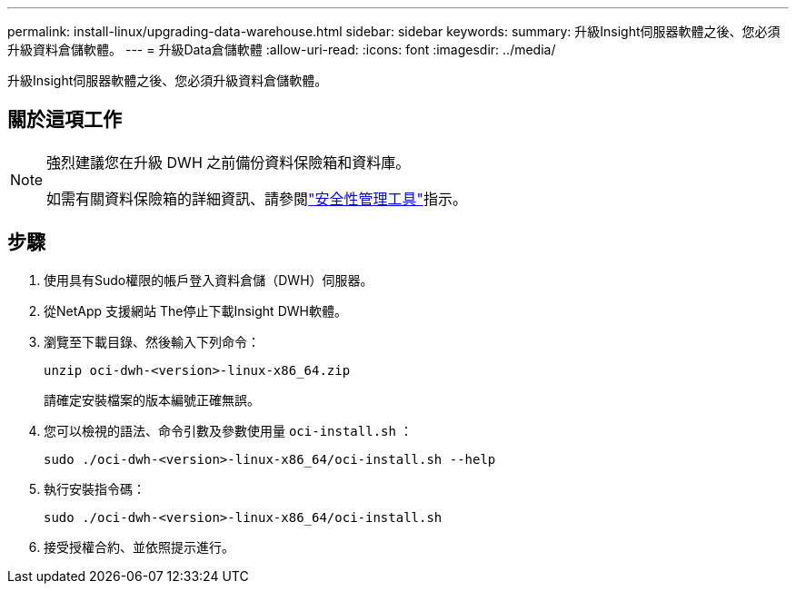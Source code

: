 ---
permalink: install-linux/upgrading-data-warehouse.html 
sidebar: sidebar 
keywords:  
summary: 升級Insight伺服器軟體之後、您必須升級資料倉儲軟體。 
---
= 升級Data倉儲軟體
:allow-uri-read: 
:icons: font
:imagesdir: ../media/


[role="lead"]
升級Insight伺服器軟體之後、您必須升級資料倉儲軟體。



== 關於這項工作

[NOTE]
====
強烈建議您在升級 DWH 之前備份資料保險箱和資料庫。

如需有關資料保險箱的詳細資訊、請參閱link:../config-admin\/security-management.html["安全性管理工具"]指示。

====


== 步驟

. 使用具有Sudo權限的帳戶登入資料倉儲（DWH）伺服器。
. 從NetApp 支援網站 The停止下載Insight DWH軟體。
. 瀏覽至下載目錄、然後輸入下列命令：
+
`unzip oci-dwh-<version>-linux-x86_64.zip`

+
請確定安裝檔案的版本編號正確無誤。

. 您可以檢視的語法、命令引數及參數使用量 `oci-install.sh` ：
+
`sudo ./oci-dwh-<version>-linux-x86_64/oci-install.sh --help`

. 執行安裝指令碼：
+
`sudo ./oci-dwh-<version>-linux-x86_64/oci-install.sh`

. 接受授權合約、並依照提示進行。

